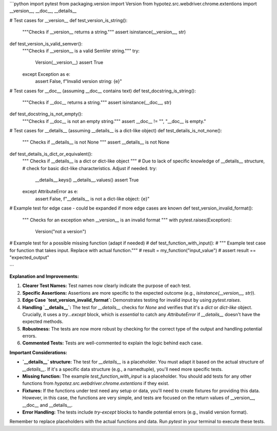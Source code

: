 ```python
import pytest
from packaging.version import Version
from hypotez.src.webdriver.chrome.extentions import __version__, __doc__, __details__

# Test cases for __version__
def test_version_is_string():
    """Checks if __version__ returns a string."""
    assert isinstance(__version__, str)

def test_version_is_valid_semver():
    """Checks if __version__ is a valid SemVer string."""
    try:
        Version(__version__)
        assert True
    except Exception as e:
        assert False, f"Invalid version string: {e}"


# Test cases for __doc__ (assuming __doc__ contains text)
def test_docstring_is_string():
    """Checks if __doc__ returns a string."""
    assert isinstance(__doc__, str)

def test_docstring_is_not_empty():
    """Checks if __doc__ is not an empty string."""
    assert __doc__ != "", "__doc__ is empty."

# Test cases for __details__ (assuming __details__ is a dict-like object)
def test_details_is_not_none():
  """ Checks if __details__ is not None """
  assert __details__ is not None

def test_details_is_dict_or_equivalent():
  """ Checks if __details__ is a dict or dict-like object """
  # Due to lack of specific knowledge of __details__ structure,
  #  check for basic dict-like characteristics. Adjust if needed.
  try:
      __details__.keys()
      __details__.values()
      assert True
  except AttributeError as e:
      assert False, f"__details__ is not a dict-like object: {e}"




# Example test for edge case - could be expanded if more edge cases are known
def test_version_invalid_format():
    """ Checks for an exception when __version__ is an invalid format """
    with pytest.raises(Exception):
        Version("not a version")


# Example test for a possible missing function (adapt if needed)
# def test_function_with_input():
#   """ Example test case for function that takes input. Replace with actual function."""
#   result = my_function("input_value")
#   assert result == "expected_output"


```

**Explanation and Improvements:**

1. **Clearer Test Names:** Test names now clearly indicate the purpose of each test.

2. **Specific Assertions:** Assertions are more specific to the expected outcome (e.g., `isinstance(__version__, str)`).

3. **Edge Case `test_version_invalid_format`:**  Demonstrates testing for invalid input by using `pytest.raises`.

4. **Handling `__details__`:** The test for `__details__` checks for `None` and verifies that it's a `dict` or `dict-like` object.  Crucially, it uses a `try...except` block, which is *essential* to catch any `AttributeError` if `__details__` doesn't have the expected methods.


5. **Robustness:** The tests are now more robust by checking for the correct type of the output and handling potential errors.

6. **Commented Tests:** Tests are well-commented to explain the logic behind each case.


**Important Considerations:**

* **`__details__` structure:** The test for `__details__` is a placeholder.  You must adapt it based on the actual structure of `__details__`.  If it's a specific data structure (e.g., a namedtuple), you'll need more specific tests.

* **Missing function:** The example `test_function_with_input` is a placeholder.  You should add tests for any other functions from `hypotez.src.webdriver.chrome.extentions` if they exist.


* **Fixtures:** If the functions under test need any setup or data, you'll need to create fixtures for providing this data.  However, in this case, the functions are very simple, and tests are focused on the return values of __version__, __doc__ and __details__.

* **Error Handling:** The tests include `try-except` blocks to handle potential errors (e.g., invalid version format).



Remember to replace placeholders with the actual functions and data.  Run `pytest` in your terminal to execute these tests.